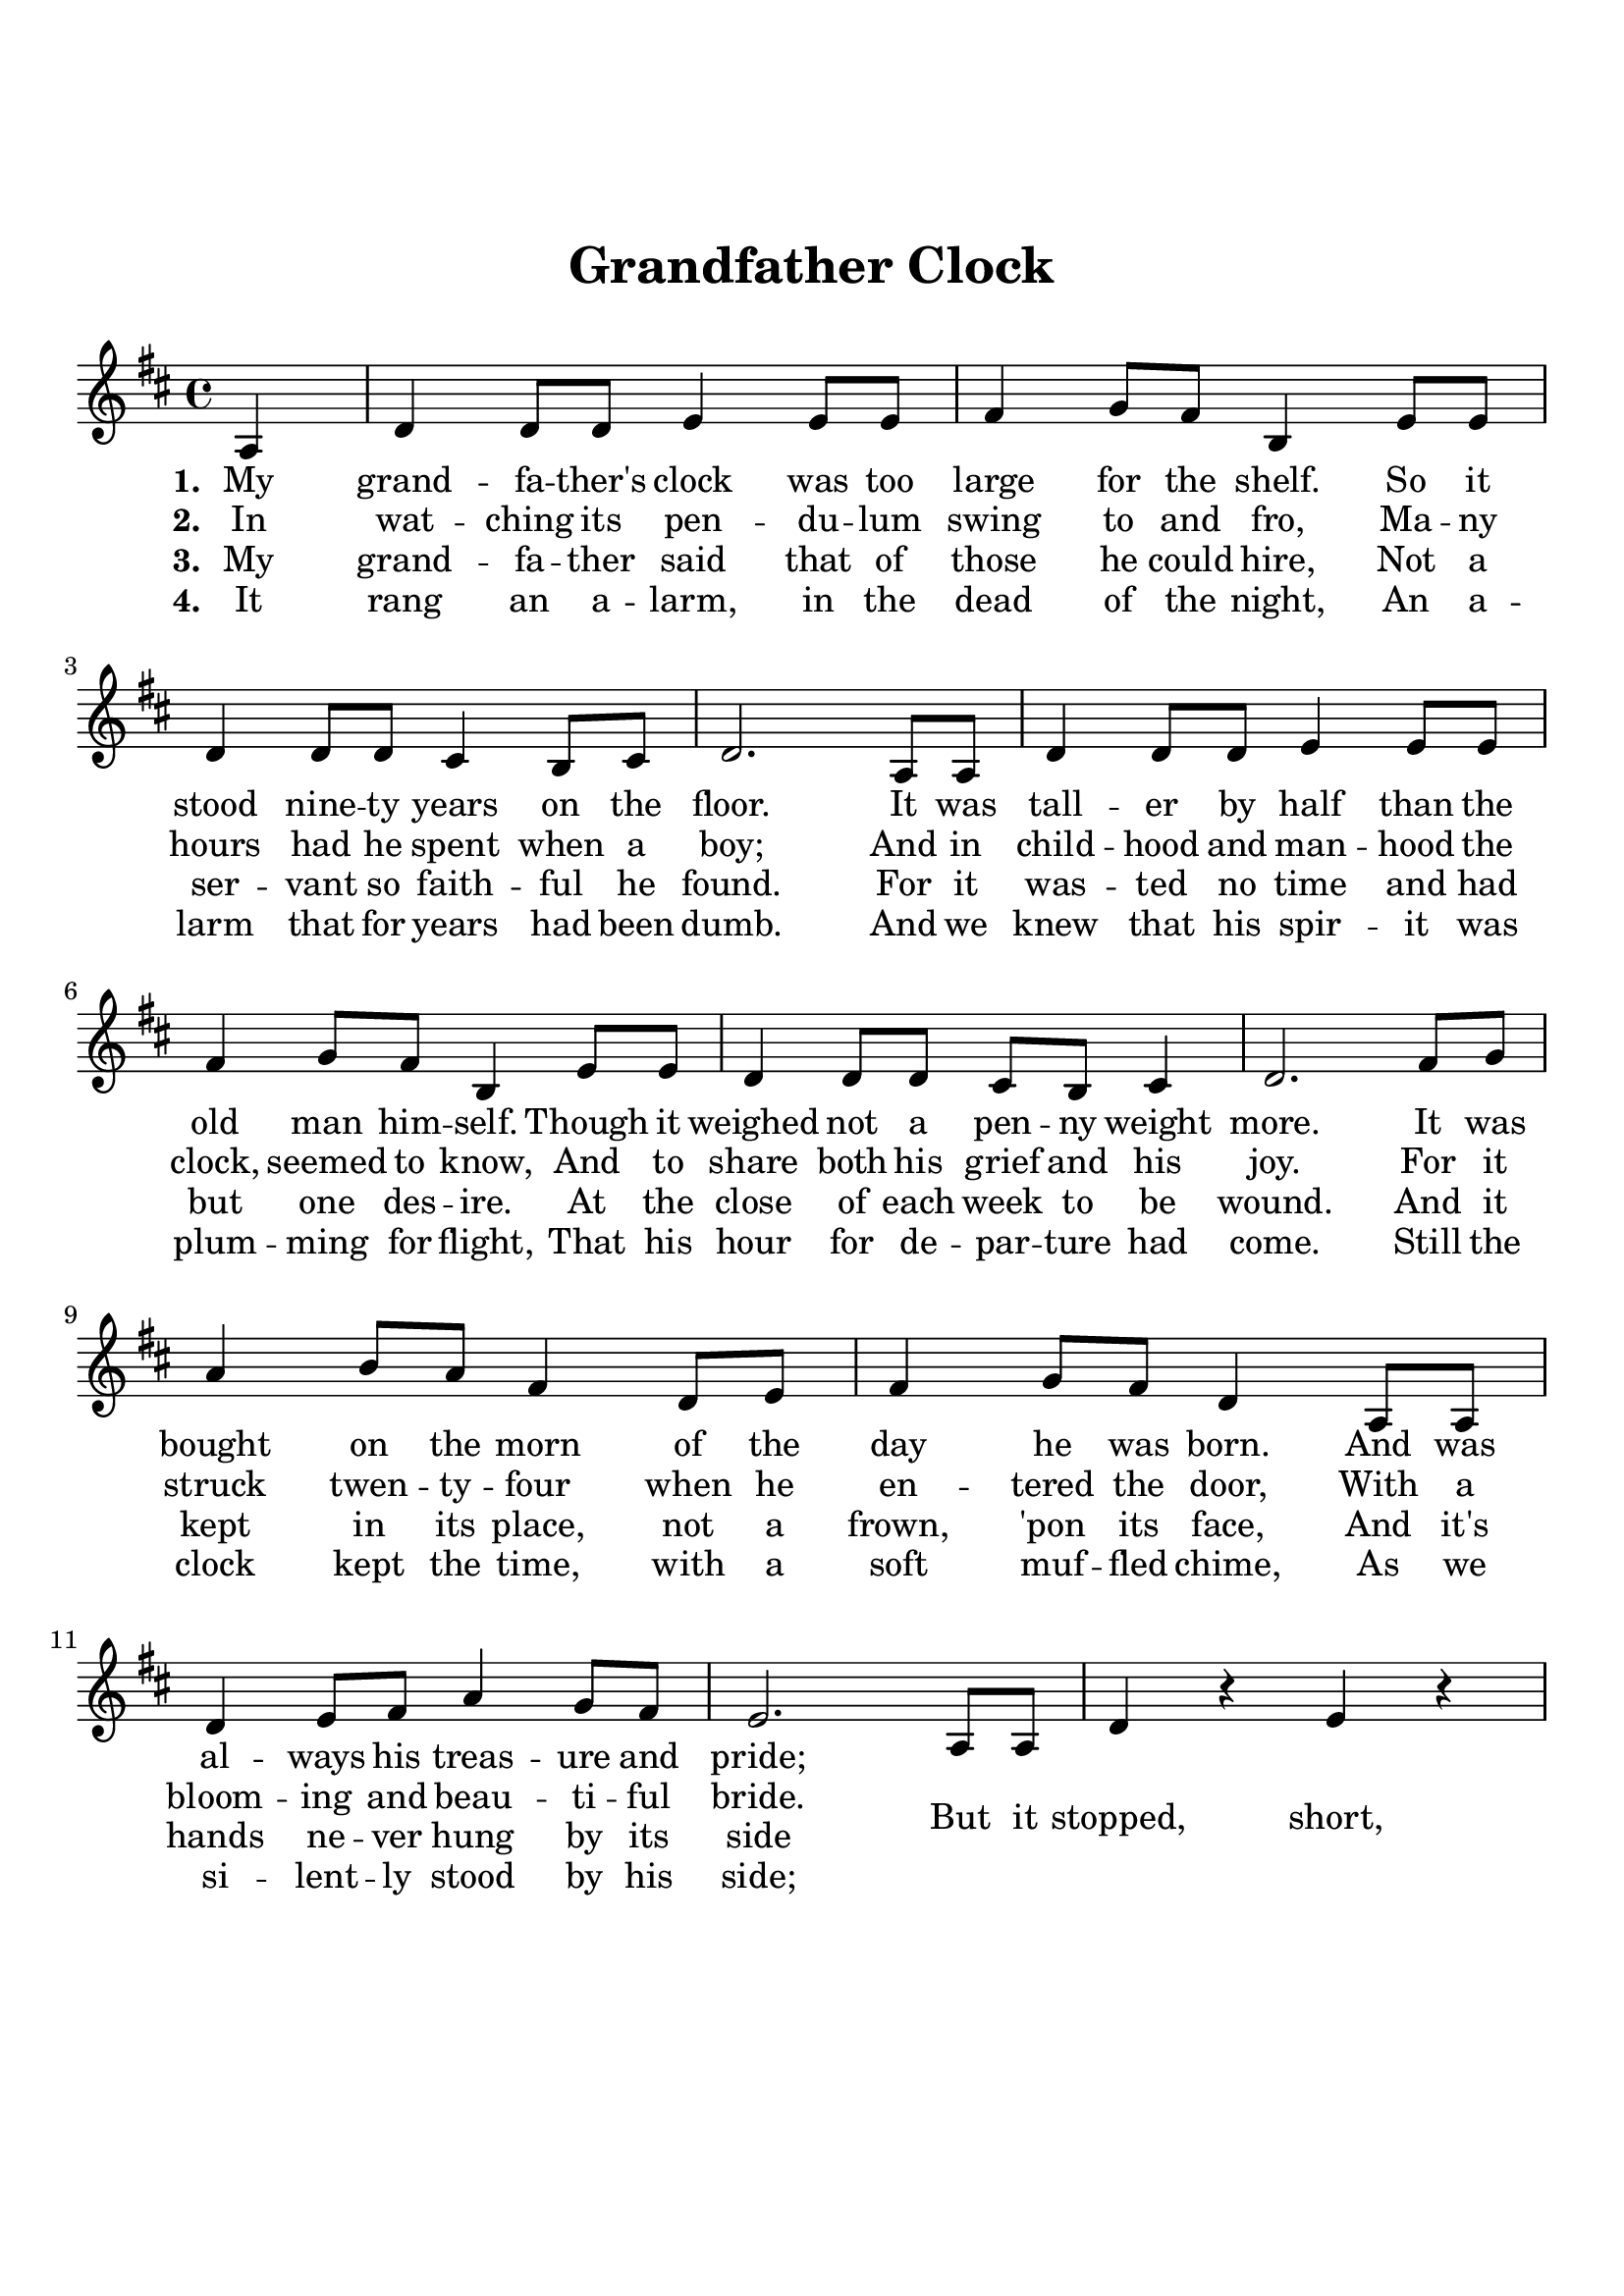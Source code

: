 \version "2.18.2"

\header {
  title = "Grandfather Clock"
  subsubtitle = "\n"
  tagline = ""
}

#(set-global-staff-size 21)

\paper {
  indent = 0\cm
  top-margin = 30
  left-margin = 10
  right-margin = 10
  bottom-margin = 50
  print-page-number = false
}

lowerLyrics =
{
    \override LyricText.extra-offset = #'(0 . -1.5)
    \override LyricHyphen.extra-offset = #'(0 . -1.5)
    \override LyricExtender.extra-offset = #'(0 . -1.5)
}

raiseLyrics =
{
    \revert LyricText.extra-offset
    \revert LyricHyphen.extra-offset
    \revert LyricExtender.extra-offset
}

first = \lyricmode {
    \set stanza = #"1. "
    My grand -- fa -- ther's clock was too large for the shelf. So it
    stood nine -- ty years on the floor. It was tall -- er by half than the
    old man him -- self. Though it weighed not a pen -- ny weight more.
    It was bought on the morn of the day he was born. And
    was al -- ways his treas -- ure and pride; 
}

second = \lyricmode {
  \set stanza = #"2. "
  In wat -- ching its pen -- du -- lum swing to and fro, Ma -- ny hours had he
  spent when a boy; And in child -- hood and man -- hood the clock,
  seemed to know, And to share both his grief and his joy. For
  it struck twen -- ty -- four when he en -- tered the door, With a
  bloom -- ing and beau -- ti -- ful bride.

  \lowerLyrics
  But it stopped, short,
  \raiseLyrics
  nev -- er
  to go a -- gain, When the old man died.
  Nine -- ty years with -- out slum -- ber -- ing, Tick -- tock, tick -- tock
  His life sec -- onds num -- ber -- ing, Tick -- tock, tick -- tock
  It stopped, short, nev -- er to go a -- gain, When the old man died.
}

third = \lyricmode {
  \set stanza = #"3. "
  My grand -- fa -- ther said that of those he could hire, Not a
  ser -- vant so faith -- ful he found. For it was -- ted no time and had
  but one des -- ire. At the close of each week to be wound. And it
  kept in its place, not a frown, 'pon its face, And it's hands
  ne -- ver hung by its side
}

fourth = \lyricmode {
  \set stanza = #"4. "
  It rang an a -- larm, in the dead of the night, An a -- larm that for
  years had been dumb. And we knew that his spir -- it was
  plum -- ming for flight, That his hour for de -- par -- ture had come.
  Still the clock kept the time, with a soft muf -- fled chime,
  As we si -- lent -- ly stood by his side;
}

melody = \relative c' {
  \clef treble
  \key d \major
  \time 4/4
  % Verse 1
  \partial 4 a4 |
  d d8 d e4 e8 e |
  fis4 g8 fis b,4 e8 e |
  d4 d8 d cis4 b8 cis8 | 
  d2. a8 a |
  d4 d8 d e4 e8 e |
  fis4 g8 fis b,4 e8 e |
  d4 d8 d cis8 b cis4 |
  d2. fis8 g |
  a4 b8 a fis4 d8 e |
  fis4 g8 fis d4 a8 a |
  d4 e8 fis a4 g8 fis |
  e2. a,8 a |
  d4 r e r |
  \tuplet 3/2 {fis8 fis fis} \tuplet 3/2 {g4 fis8} b,4 e8 e |   
  d2 cis2 |
  d2. d8 d |
  a4 a8 a b b a4 |
  <d \tweak font-size #-4 fis,> a <d \tweak font-size #-4 fis,> a8 a |  
  d4 a8 a b b a4 |
  <d \tweak font-size #-4 fis,> a <d \tweak font-size #-4 fis,> a8 a |
  d4 r e r |
  \tuplet 3/2 {fis8 fis fis} \tuplet 3/2 {g4 fis8} b,4 e8 e |
  d2 cis2 |
  d1 |

}

\score {
  <<
    \new Voice = "mel" { \melody }
    \new Lyrics \lyricsto mel \first
    \new Lyrics \lyricsto mel \second
    \new Lyrics \lyricsto mel \third
    \new Lyrics \lyricsto mel \fourth
  >>
  \layout { }
  \midi {}
}